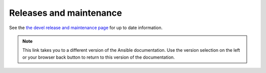 .. _release_and_maintenance:

************************
Releases and maintenance
************************

.. _release_cycle:
.. _release_schedule:
.. _release_freezing:
.. _development_and_stable_version_maintenance_workflow:
.. _release_changelogs:

See the `the devel release and maintenance page <https://docs.ansible.com/ansible/devel/reference_appendices/release_and_maintenance.html>`_ for up to date information.

.. note::

	 	This link takes you to a different version of the Ansible documentation. Use the version selection on the left or your browser back button to return to this version of the documentation.


.. seealso::

   :ref:`community_committer_guidelines`
       Guidelines for Ansible core contributors and maintainers
   :ref:`testing_strategies`
       Testing strategies
   :ref:`ansible_community_guide`
       Community information and contributing
   `Development Mailing List <https://groups.google.com/group/ansible-devel>`_
       Mailing list for development topics
   :ref:`communication_irc`
       How to join Ansible chat channels
